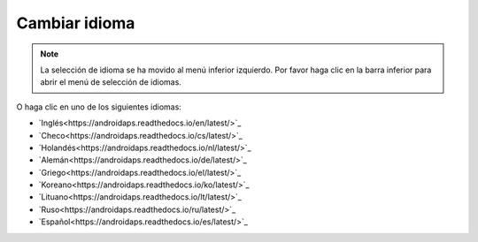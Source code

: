 Cambiar idioma
**************************************************

.. note::
   La selección de idioma se ha movido al menú inferior izquierdo. Por favor haga clic en la barra inferior para abrir el menú de selección de idiomas.

.. image:: images/documentation_language_menu.png
   :width: 350
   :alt: Abrir menú de idioma

O haga clic en uno de los siguientes idiomas:

* `Inglés<https://androidaps.readthedocs.io/en/latest/>`_
* `Checo<https://androidaps.readthedocs.io/cs/latest/>`_
* `Holandés<https://androidaps.readthedocs.io/nl/latest/>`_
* `Alemán<https://androidaps.readthedocs.io/de/latest/>`_
* `Griego<https://androidaps.readthedocs.io/el/latest/>`_
* `Koreano<https://androidaps.readthedocs.io/ko/latest/>`_
* `Lituano<https://androidaps.readthedocs.io/lt/latest/>`_
* `Ruso<https://androidaps.readthedocs.io/ru/latest/>`_
* `Español<https://androidaps.readthedocs.io/es/latest/>`_
